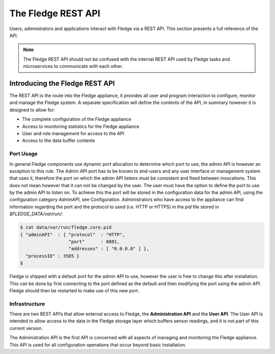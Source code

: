 .. REST API Guide
.. https://docs.google.com/document/d/1JJDP7g25SWerNVCxgff02qp9msHbqA9nt3RAFx8-Qng

.. |br| raw:: html

   <br />

.. |ar| raw:: html

   <div align="right">

.. Images


.. Links


.. =============================================


********************
The Fledge REST API
********************

Users, admnistrators and applications interact with Fledge via a REST API. This section presents a full reference of the API.

.. note:: The Fledge REST API should not be confused with the internal REST API used by Fledge tasks and microservices to communicate with each other.


Introducing the Fledge REST API
================================

The REST API is the route into the Fledge appliance, it provides all user and program interaction to configure, monitor and manage the Fledge system. A separate specification will define the contents of the API, in summary however it is designed to allow for: 

- The complete configuration of the Fledge appliance
- Access to monitoring statistics for the Fledge appliance
- User and role management for access to the API
- Access to the data buffer contents


Port Usage
----------

In general Fledge components use dynamic port allocation to determine which port to use, the admin API is however an exception to this rule. The Admin API port has to be known to end-users and any user interface or management system that uses it, therefore the port on which the admin API listens must be consistent and fixed between invocations. This does not mean however that it can not be changed by the user. The user must have the option to define the port to use by the admin API to listen on. To achieve this the port will be stored in the configuration data for the admin API, using the configuration category *AdminAPI*, see Configuration. Administrators who have access to the appliance can find information regarding the port and the protocol to used (i.e. HTTP or HTTPS) in the *pid* file stored in *$FLEDGE_DATA/var/run/*:

.. code-block:: console

  $ cat data/var/run/fledge.core.pid
  { "adminAPI"  : { "protocol"  : "HTTP",
                    "port"      : 8081,
                    "addresses" : [ "0.0.0.0" ] },
    "processID" : 3585 }
  $


Fledge is shipped with a default port for the admin API to use, however the user is free to change this after installation. This can be done by first connecting to the port defined as the default and then modifying the port using the admin API. Fledge should then be restarted to make use of this new port.


Infrastructure
--------------

There are two REST API’s that allow external access to Fledge, the **Administration API** and the **User API**. The User API is intended to allow access to the data in the Fledge storage layer which buffers sensor readings, and it is not part of this current version.

The Administration API is the first API is concerned with all aspects of managing and monitoring the Fledge appliance. This API is used for all configuration operations that occur beyond basic installation.


